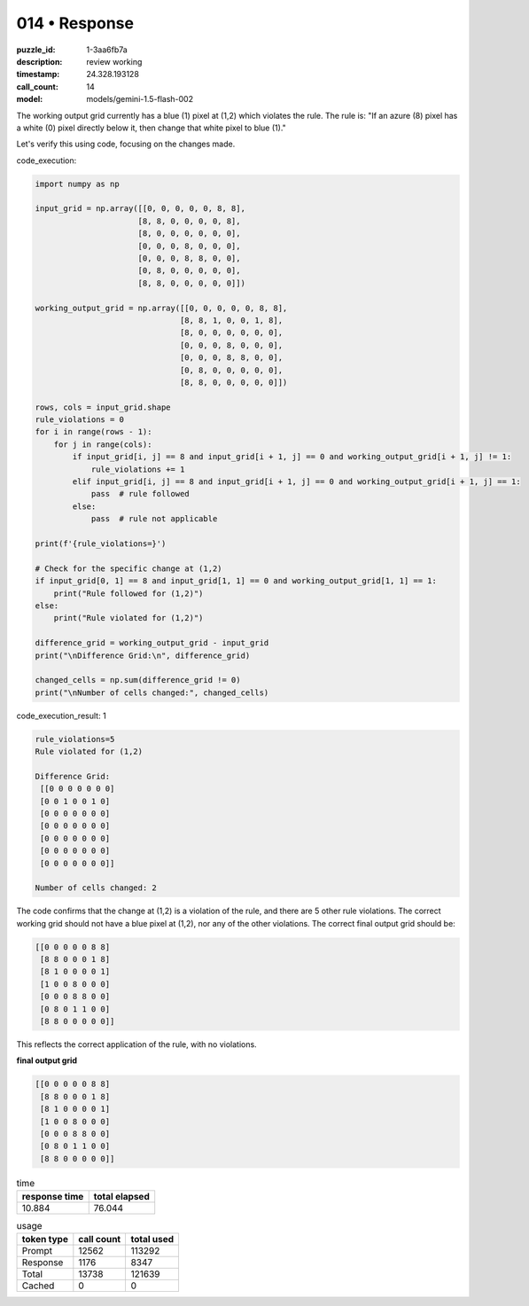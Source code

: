 014 • Response
==============

:puzzle_id: 1-3aa6fb7a
:description: review working
:timestamp: 24.328.193128
:call_count: 14

:model: models/gemini-1.5-flash-002






The working output grid currently has a blue (1) pixel at (1,2) which violates the rule. The rule is: "If an azure (8) pixel has a white (0) pixel directly below it, then change that white pixel to blue (1)."

Let's verify this using code, focusing on the changes made.






code_execution:






.. code-block:: python


   import numpy as np

   input_grid = np.array([[0, 0, 0, 0, 0, 8, 8],
                         [8, 8, 0, 0, 0, 0, 8],
                         [8, 0, 0, 0, 0, 0, 0],
                         [0, 0, 0, 8, 0, 0, 0],
                         [0, 0, 0, 8, 8, 0, 0],
                         [0, 8, 0, 0, 0, 0, 0],
                         [8, 8, 0, 0, 0, 0, 0]])

   working_output_grid = np.array([[0, 0, 0, 0, 0, 8, 8],
                                  [8, 8, 1, 0, 0, 1, 8],
                                  [8, 0, 0, 0, 0, 0, 0],
                                  [0, 0, 0, 8, 0, 0, 0],
                                  [0, 0, 0, 8, 8, 0, 0],
                                  [0, 8, 0, 0, 0, 0, 0],
                                  [8, 8, 0, 0, 0, 0, 0]])

   rows, cols = input_grid.shape
   rule_violations = 0
   for i in range(rows - 1):
       for j in range(cols):
           if input_grid[i, j] == 8 and input_grid[i + 1, j] == 0 and working_output_grid[i + 1, j] != 1:
               rule_violations += 1
           elif input_grid[i, j] == 8 and input_grid[i + 1, j] == 0 and working_output_grid[i + 1, j] == 1:
               pass  # rule followed
           else:
               pass  # rule not applicable

   print(f'{rule_violations=}')

   # Check for the specific change at (1,2)
   if input_grid[0, 1] == 8 and input_grid[1, 1] == 0 and working_output_grid[1, 1] == 1:
       print("Rule followed for (1,2)")
   else:
       print("Rule violated for (1,2)")

   difference_grid = working_output_grid - input_grid
   print("\nDifference Grid:\n", difference_grid)

   changed_cells = np.sum(difference_grid != 0)
   print("\nNumber of cells changed:", changed_cells)






code_execution_result: 1






.. code-block::

   rule_violations=5
   Rule violated for (1,2)

   Difference Grid:
    [[0 0 0 0 0 0 0]
    [0 0 1 0 0 1 0]
    [0 0 0 0 0 0 0]
    [0 0 0 0 0 0 0]
    [0 0 0 0 0 0 0]
    [0 0 0 0 0 0 0]
    [0 0 0 0 0 0 0]]

   Number of cells changed: 2






The code confirms that the change at (1,2) is a violation of the rule, and there are 5 other rule violations. The correct working grid should not have a blue pixel at (1,2), nor any of the other violations. The correct final output grid should be:

.. code-block::

   [[0 0 0 0 0 8 8]
    [8 8 0 0 0 1 8]
    [8 1 0 0 0 0 1]
    [1 0 0 8 0 0 0]
    [0 0 0 8 8 0 0]
    [0 8 0 1 1 0 0]
    [8 8 0 0 0 0 0]]

This reflects the correct application of the rule, with no violations.

**final output grid**

.. code-block::

   [[0 0 0 0 0 8 8]
    [8 8 0 0 0 1 8]
    [8 1 0 0 0 0 1]
    [1 0 0 8 0 0 0]
    [0 0 0 8 8 0 0]
    [0 8 0 1 1 0 0]
    [8 8 0 0 0 0 0]]






.. list-table:: time
   :header-rows: 1

   * - response time
     - total elapsed
   * - 10.884 
     - 76.044 



.. list-table:: usage
   :header-rows: 1

   * - token type
     - call count
     - total used

   * - Prompt 
     - 12562 
     - 113292 

   * - Response 
     - 1176 
     - 8347 

   * - Total 
     - 13738 
     - 121639 

   * - Cached 
     - 0 
     - 0 



.. seealso::

   - :doc:`014-history`
   - :doc:`014-response`
